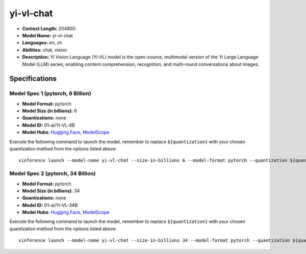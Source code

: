 .. _models_llm_yi-vl-chat:

========================================
yi-vl-chat
========================================

- **Context Length:** 204800
- **Model Name:** yi-vl-chat
- **Languages:** en, zh
- **Abilities:** chat, vision
- **Description:** Yi Vision Language (Yi-VL) model is the open-source, multimodal version of the Yi Large Language Model (LLM) series, enabling content comprehension, recognition, and multi-round conversations about images.

Specifications
^^^^^^^^^^^^^^


Model Spec 1 (pytorch, 6 Billion)
++++++++++++++++++++++++++++++++++++++++

- **Model Format:** pytorch
- **Model Size (in billions):** 6
- **Quantizations:** none
- **Model ID:** 01-ai/Yi-VL-6B
- **Model Hubs**:  `Hugging Face <https://huggingface.co/01-ai/Yi-VL-6B>`__, `ModelScope <https://modelscope.cn/models/01ai/Yi-VL-6B>`__

Execute the following command to launch the model, remember to replace ``${quantization}`` with your
chosen quantization method from the options listed above::

   xinference launch --model-name yi-vl-chat --size-in-billions 6 --model-format pytorch --quantization ${quantization}


Model Spec 2 (pytorch, 34 Billion)
++++++++++++++++++++++++++++++++++++++++

- **Model Format:** pytorch
- **Model Size (in billions):** 34
- **Quantizations:** none
- **Model ID:** 01-ai/Yi-VL-34B
- **Model Hubs**:  `Hugging Face <https://huggingface.co/01-ai/Yi-VL-34B>`__, `ModelScope <https://modelscope.cn/models/01ai/Yi-VL-34B>`__

Execute the following command to launch the model, remember to replace ``${quantization}`` with your
chosen quantization method from the options listed above::

   xinference launch --model-name yi-vl-chat --size-in-billions 34 --model-format pytorch --quantization ${quantization}

